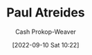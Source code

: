 :PROPERTIES:
:ID:       9f491719-8277-4aab-94fd-39c512730430
:ROAM_ALIASES: Muad'Dib
:LAST_MODIFIED: [2023-09-05 Tue 20:16]
:END:
#+title: Paul Atreides
#+hugo_custom_front_matter: :slug "9f491719-8277-4aab-94fd-39c512730430"
#+author: Cash Prokop-Weaver
#+date: [2022-09-10 Sat 10:22]
#+filetags: :person:
* Flashcards :noexport:
